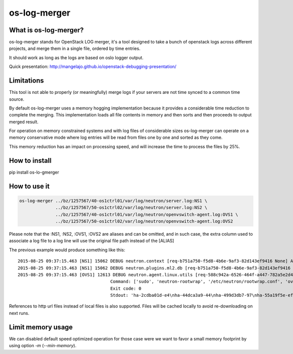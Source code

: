 os-log-merger
=============

What is os-log-merger?
~~~~~~~~~~~~~~~~~~~~~~

os-log-merger stands for OpenStack LOG merger, it's a tool designed to take a
bunch of openstack logs across different projects, and merge them in a single
file, ordered by time entries.

It should work as long as the logs are based on oslo logger output.

Quick presentation: http://mangelajo.github.io/openstack-debugging-presentation/

Limitations
~~~~~~~~~~~

This tool is not able to properly (or meaningfully) merge logs if your servers
are not time synced to a common time source.

By default os-log-merger uses a memory hogging implementation because it
provides a considerable time reduction to complete the merging.  This
implementation loads all file contents in memory and then sorts and then
proceeds to output merged result.

For operation on memory constrained systems and with log files of considerable
sizes os-log-merger can operate on a memory conservative mode where log entries
will be read from files one by one and sorted as they come.

This memory reduction has an impact on processing speed, and will increase the
time to process the files by 25%.


How to install
~~~~~~~~~~~~~~
pip install os-lo-gmerger

How to use it
~~~~~~~~~~~~~

.. code:: bash

     os-log-merger ../bz/1257567/40-os1ctrl01/var/log/neutron/server.log:NS1 \
                   ../bz/1257567/50-os1ctrl02/var/log/neutron/server.log:NS2 \
                   ../bz/1257567/40-os1ctrl01/var/log/neutron/openvswitch-agent.log:OVS1 \
                   ../bz/1257567/50-os1ctrl02/var/log/neutron/openvswitch-agent.log:OVS2


Please note that the :NS1, :NS2, :OVS1, :OVS2 are aliases and can be omitted,
and in such case, the extra column used to associate a log file to a log line
will use the original file path instead of the [ALIAS]

The previous example would produce something like this::

    2015-08-25 09:37:15.463 [NS1] 15062 DEBUG neutron.context [req-b751a750-f5d8-4b6e-9af3-82d143ef9416 None] Arguments dropped when creating context: {u'project_name': None, u'tenant': None} __init__ /usr/lib/python2.7/site-packages/neutron/context.py:83
    2015-08-25 09:37:15.463 [NS1] 15062 DEBUG neutron.plugins.ml2.db [req-b751a750-f5d8-4b6e-9af3-82d143ef9416 None] get_ports_and_sgs() called for port_ids [u'4136d577-e02f-47c1-b543-f0bfd65ef85e', u'5d5ea109-4807-4df3-bef4-b5d89c3ffebc', u'6adcffbf-09d5-4a85-9339-9d6beb2bf82c', u'6b4d7b51-c87d-483e-9606-0e2a54ad8184', u'743ccaa6-7ed9-4195-aabd-3d55006338e1', u'dc662767-61a5-4807-b2ed-a7c76b541fd6', u'4decdd33-6f13-46df-b2f0-d9ff99878514', u'34b826df-9787-443c-9bef-084374827a85', u'7bbc404b-3df7-498a-b6fb-e81f9370a19f', u'c12e6e06-ff6a-44dc-b75f-78ec55dd3dd3', u'586cd86d-59d0-434b-ab27-76975ce5abc4', u'79b33879-3232-4b3a-a27c-c0a79da10379', u'ba6a28cc-9851-4cd7-acae-40034a19c761', u'05c4115a-da58-41db-b3f7-7326e1a22971'] get_ports_and_sgs /usr/lib/python2.7/site-packages/neutron/plugins/ml2/db.py:224
    2015-08-25 09:37:15.463 [OVS1] 12613 DEBUG neutron.agent.linux.utils [req-588c942a-6526-464f-a447-782a5e2d436a None]
                                        Command: ['sudo', 'neutron-rootwrap', '/etc/neutron/rootwrap.conf', 'ovs-vsctl', '--timeout=10', 'list-ports', 'br-int']
                                        Exit code: 0
                                        Stdout: 'ha-2cdba01d-e4\nha-44dca3a9-44\nha-499d3db7-97\nha-55a19f5e-ef\nha-b2d04f15-f2\nha-b5b271a1-d8\nha-fa58d644-81\nint-br-enp7s0\nint-br-ex\nqr-34b826df-97\nqr-5d5ea109-48\nqr-6adcffbf-09\nqr-743ccaa6-7e\nqr-79b33879-32\nqr-c12e6e06-ff\nqr-dc662767-61\n'

References to http url files instead of local files is also supported. Files
will be cached locally to avoid re-downloading on next runs.

Limit memory usage
~~~~~~~~~~~~~~~~~~

We can disabled default speed optimized operation for those case were we want
to favor a small memory footprint by using option `-m` (`--min-memory`).

